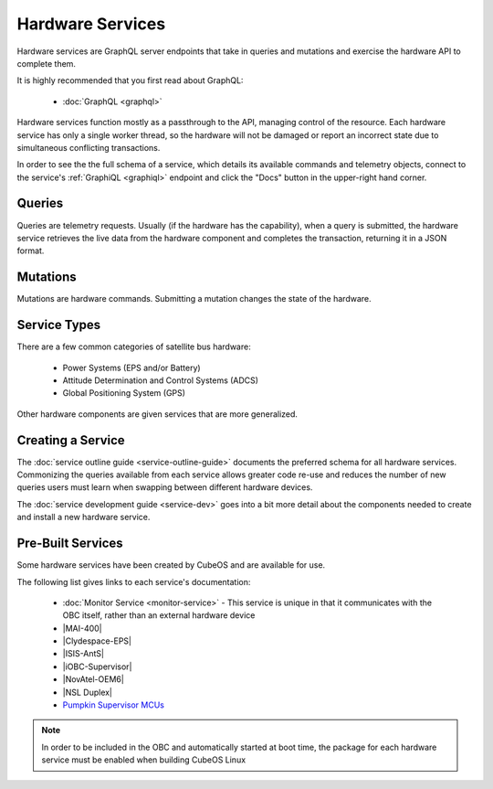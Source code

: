Hardware Services
=================

Hardware services are GraphQL server endpoints that take in queries and mutations and exercise the hardware API to complete them.

It is highly recommended that you first read about GraphQL:

 - :doc:`GraphQL <graphql>`

Hardware services function mostly as a passthrough to the API, managing control of the resource.
Each hardware service has only a single worker thread, so the hardware will not be damaged or report an incorrect state due to simultaneous conflicting transactions.

In order to see the the full schema of a service, which details its available commands and telemetry
objects, connect to the service's :ref:`GraphiQL <graphiql>` endpoint and click the "Docs" button
in the upper-right hand corner.

Queries
-------

Queries are telemetry requests.
Usually (if the hardware has the capability), when a query is submitted, the hardware service retrieves the live data from the hardware component and completes the transaction, returning it in a JSON format.

Mutations
---------

Mutations are hardware commands.
Submitting a mutation changes the state of the hardware.

Service Types
-------------

There are a few common categories of satellite bus hardware:

 - Power Systems (EPS and/or Battery)
 - Attitude Determination and Control Systems (ADCS)
 - Global Positioning System (GPS)

Other hardware components are given services that are more generalized.

Creating a Service
------------------

The :doc:`service outline guide <service-outline-guide>` documents the preferred schema for all hardware services.
Commonizing the queries available from each service allows greater code re-use and reduces the number of new queries users must learn when swapping between different hardware devices.

The :doc:`service development guide <service-dev>` goes into a bit more detail about the components
needed to create and install a new hardware service.

.. _pre-built-services:

Pre-Built Services
------------------

Some hardware services have been created by CubeOS and are available for use.

The following list gives links to each service's documentation:

    - :doc:`Monitor Service <monitor-service>` - This service is unique in that it communicates with
      the OBC itself, rather than an external hardware device
    - |MAI-400|
    - |Clydespace-EPS|
    - |ISIS-AntS|
    - |iOBC-Supervisor|
    - |NovAtel-OEM6|
    - |NSL Duplex|
    - `Pumpkin Supervisor MCUs <https://github.com/cubeos/cubeos/blob/master/services/pumpkin-mcu-service/README.rst>`__

.. |MAI-400| raw:: html

    <a href="../../rust-docs/mai400_service/index.html" target="_blank">Adcole Maryland Aerospace MAI-400 ADACS</a>

.. |Clydespace-EPS| raw:: html

    <a href="../../rust-docs/clyde_3g_eps_service/index.html" target="_blank">Clyde Space 3rd Generation EPS</a>

.. |ISIS-AntS| raw:: html

    <a href="../../rust-docs/isis_ants_service/index.html" target="_blank">ISIS Antenna Systems</a>

.. |iOBC-Supervisor| raw:: html

    <a href="../../rust-docs/iobc_supervisor_service/index.html" target="_blank">ISIS-OBC Supervisor</a>

.. |NovAtel-OEM6| raw:: html

    <a href="../../rust-docs/novatel_oem6_service/index.html" target="_blank">NovAtel OEM6 High Precision GNSS Receivers</a>

.. |NSL Duplex| raw:: html

    <a href="../../rust-docs/nsl_duplex_d2_comms_service/index.html" target="_blank">NSL Duplex D2 Radio</a>

.. note::

    In order to be included in the OBC and automatically started at boot time, the package for each hardware service
    must be enabled when building CubeOS Linux
